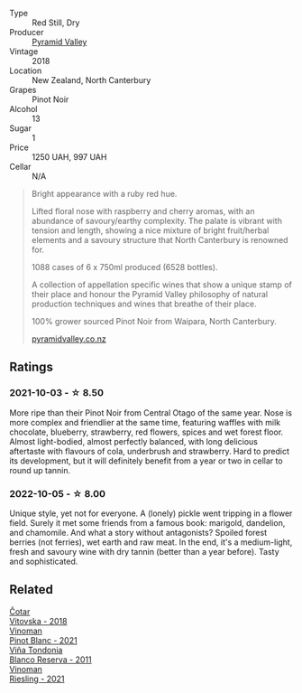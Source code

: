 #+attr_html: :class wine-main-image
[[file:/images/b6/660f69-14d7-4715-985d-9d24597506ed/2021-08-18-18-56-39-A750A4C3-A050-4A01-B154-30DBEF179D74-1-105-c.webp]]

- Type :: Red Still, Dry
- Producer :: [[barberry:/producers/32e6cc69-90ec-4700-bdb5-d1a396315b9e][Pyramid Valley]]
- Vintage :: 2018
- Location :: New Zealand, North Canterbury
- Grapes :: Pinot Noir
- Alcohol :: 13
- Sugar :: 1
- Price :: 1250 UAH, 997 UAH
- Cellar :: N/A

#+begin_quote
Bright appearance with a ruby red hue.

Lifted floral nose with raspberry and cherry aromas, with an abundance
of savoury/earthy complexity. The palate is vibrant with tension and
length, showing a nice mixture of bright fruit/herbal elements and a
savoury structure that North Canterbury is renowned for.

1088 cases of 6 x 750ml produced (6528 bottles).

A collection of appellation specific wines that show a unique stamp of
their place and honour the Pyramid Valley philosophy of natural
production techniques and wines that breathe of their place.

100% grower sourced Pinot Noir from Waipara, North Canterbury.

[[https://www.pyramidvalley.co.nz/collections/appellation-series/products/2018-north-canterbury-pinot-noir][pyramidvalley.co.nz]]
#+end_quote

** Ratings

*** 2021-10-03 - ☆ 8.50

More ripe than their Pinot Noir from Central Otago of the same year. Nose is more complex and friendlier at the same time, featuring waffles with milk chocolate, blueberry, strawberry, red flowers, spices and wet forest floor. Almost light-bodied, almost perfectly balanced, with long delicious aftertaste with flavours of cola, underbrush and strawberry. Hard to predict its development, but it will definitely benefit from a year or two in cellar to round up tannin.

*** 2022-10-05 - ☆ 8.00

Unique style, yet not for everyone. A (lonely) pickle went tripping in a flower field. Surely it met some friends from a famous book: marigold, dandelion, and chamomile. And what a story without antagonists? Spoiled forest berries (not ferries), wet earth and raw meat. In the end, it's a medium-light, fresh and savoury wine with dry tannin (better than a year before). Tasty and sophisticated.

** Related

#+begin_export html
<div class="flex-container">
  <a class="flex-item flex-item-left" href="/wines/32b94077-006f-4587-a849-31fec19ac9a3.html">
    <img class="flex-bottle" src="/images/32/b94077-006f-4587-a849-31fec19ac9a3/2022-10-06-07-26-53-4BD422C6-E2A9-42A6-9440-740E98A40B10-1-105-c.webp"></img>
    <section class="h">Čotar</section>
    <section class="h text-bolder">Vitovska - 2018</section>
  </a>

  <a class="flex-item flex-item-right" href="/wines/9af9fb3d-0d6c-4672-bdb0-3dccb527c844.html">
    <img class="flex-bottle" src="/images/9a/f9fb3d-0d6c-4672-bdb0-3dccb527c844/2022-10-06-07-21-29-865F7139-6C5A-43A5-9D65-E6175B51B21A-1-105-c.webp"></img>
    <section class="h">Vinoman</section>
    <section class="h text-bolder">Pinot Blanc - 2021</section>
  </a>

  <a class="flex-item flex-item-left" href="/wines/ca7b2b58-fb6d-4110-84f0-aa8b6c7ed3dc.html">
    <img class="flex-bottle" src="/images/ca/7b2b58-fb6d-4110-84f0-aa8b6c7ed3dc/2022-09-17-20-20-14-IMG-2244.webp"></img>
    <section class="h">Viña Tondonia</section>
    <section class="h text-bolder">Blanco Reserva - 2011</section>
  </a>

  <a class="flex-item flex-item-right" href="/wines/da76deb0-25bf-457c-85dc-9fb16ce2220d.html">
    <img class="flex-bottle" src="/images/da/76deb0-25bf-457c-85dc-9fb16ce2220d/2022-10-06-07-22-20-B6B0B34C-A2D4-4426-B6E4-366F52E8BCAF-1-105-c.webp"></img>
    <section class="h">Vinoman</section>
    <section class="h text-bolder">Riesling - 2021</section>
  </a>

</div>
#+end_export
